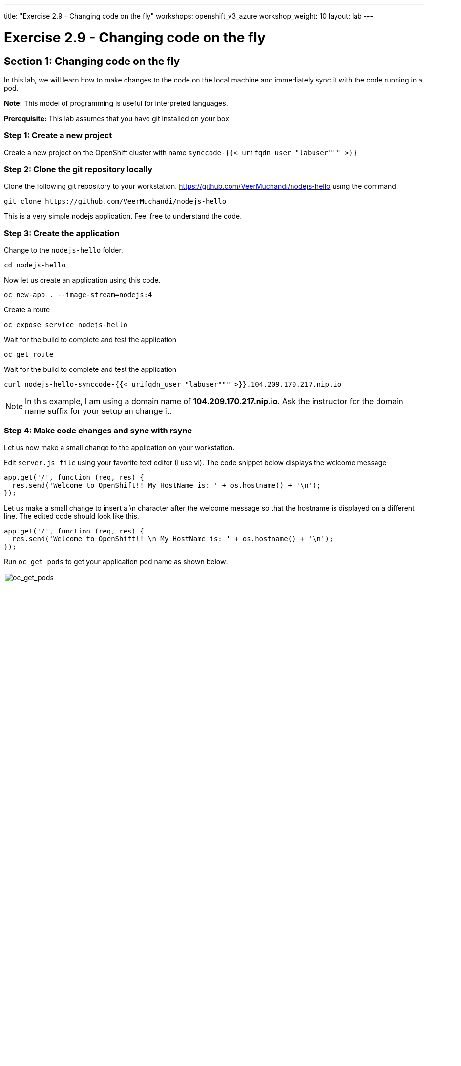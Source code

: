 ---
title: "Exercise 2.9 - Changing code on the fly"
workshops: openshift_v3_azure
workshop_weight: 10
layout: lab
---

:domain_name: redhatgov.io
:icons: font
:imagesdir: /workshops/openshift_v3_azure/images


= Exercise 2.9 - Changing code on the fly

== Section 1: Changing code on the fly

In this lab, we will learn how to make changes to the code on the local machine and immediately sync it with the code running in a pod.

*Note:* This model of programming is useful for interpreted languages.

*Prerequisite:* This lab assumes that you have git installed on your box

=== Step 1: Create a new project

Create a new project on the OpenShift cluster with name `synccode-{{< urifqdn_user "labuser""" >}}`

=== Step 2: Clone the git repository locally

Clone the following git repository to your workstation. https://github.com/VeerMuchandi/nodejs-hello using the command

[source,bash]
----
git clone https://github.com/VeerMuchandi/nodejs-hello
----

This is a very simple nodejs application. Feel free to understand the code.

=== Step 3: Create the application

Change to the `nodejs-hello` folder.

[source,bash]
----
cd nodejs-hello
----

Now let us create an application using this code.

[source,bash]
----
oc new-app . --image-stream=nodejs:4
----

Create a route

[source,bash]
----
oc expose service nodejs-hello
----

Wait for the build to complete and test the application

[source,bash]
----
oc get route
----

Wait for the build to complete and test the application

[source,bash]
----
curl nodejs-hello-synccode-{{< urifqdn_user "labuser""" >}}.104.209.170.217.nip.io
----

====
[NOTE]
In this example, I am using a domain name of *104.209.170.217.nip.io*. Ask the instructor for the domain name suffix for your setup an change it.
====

=== Step 4: Make code changes and sync with rsync

Let us now make a small change to the application on your workstation.

Edit `server.js file` using your favorite text editor (I use vi). The code snippet below displays the welcome message

[source,bash]
----
app.get('/', function (req, res) {
  res.send('Welcome to OpenShift!! My HostName is: ' + os.hostname() + '\n');
});
----

Let us make a small change to insert a \n character after the welcome message so that the hostname is displayed on a different line. The edited code should look like this.

[source,bash]
----
app.get('/', function (req, res) {
  res.send('Welcome to OpenShift!! \n My HostName is: ' + os.hostname() + '\n');
});
----

Run `oc get pods` to get your application pod name as shown below:

image::lab18-oc_get_pods.png['oc_get_pods', width=1024]

Use `oc rsync` to sync the code from the local workstation to the pod as shown below

[source,bash]
----
oc rsync . nodejs-hello-1-79ggk:/opt/app-root/src --no-perms=true --exclude=.git
----

The command above will copy the code from the local machine to the pod. Note that

- `/opt/app-root/src` is the default home location on the pod
- `--exclude=.git` will omit the hidden git folder

Now test the application again.

[source,bash]
----
curl nodejs-hello-synccode-{{< urifqdn_user "labuser""" >}}.104.209.170.217.nip.io
----

This time it should show the output in two lines as below:
  
image::lab18-curl.png['curl', width=1024]

Note that pod did not restart, we did not have to check into git repo and rebuild the image. The changes moved from your workstation directly to the pod.

Developers can use this mechanism to quickly test the changes on the fly. When ready they can commit the changes to the source control repository.

You can repeat a few more changes and enjoy the rsync!!!

{{< importPartial "footer/footer_openshift_v3_azure.html" >}}
